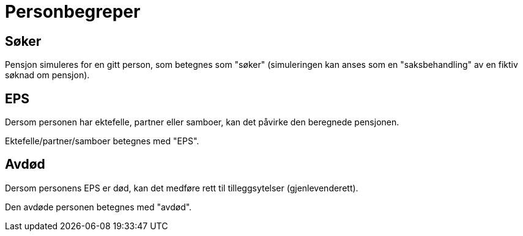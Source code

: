 = Personbegreper

== Søker

Pensjon simuleres for en gitt person, som betegnes som "søker" (simuleringen kan anses som en "saksbehandling" av en fiktiv søknad om pensjon).

== EPS

Dersom personen har ektefelle, partner eller samboer, kan det påvirke den beregnede pensjonen.

Ektefelle/partner/samboer betegnes med "EPS".

== Avdød

Dersom personens EPS er død, kan det medføre rett til tilleggsytelser (gjenlevenderett).

Den avdøde personen betegnes med "avdød".
